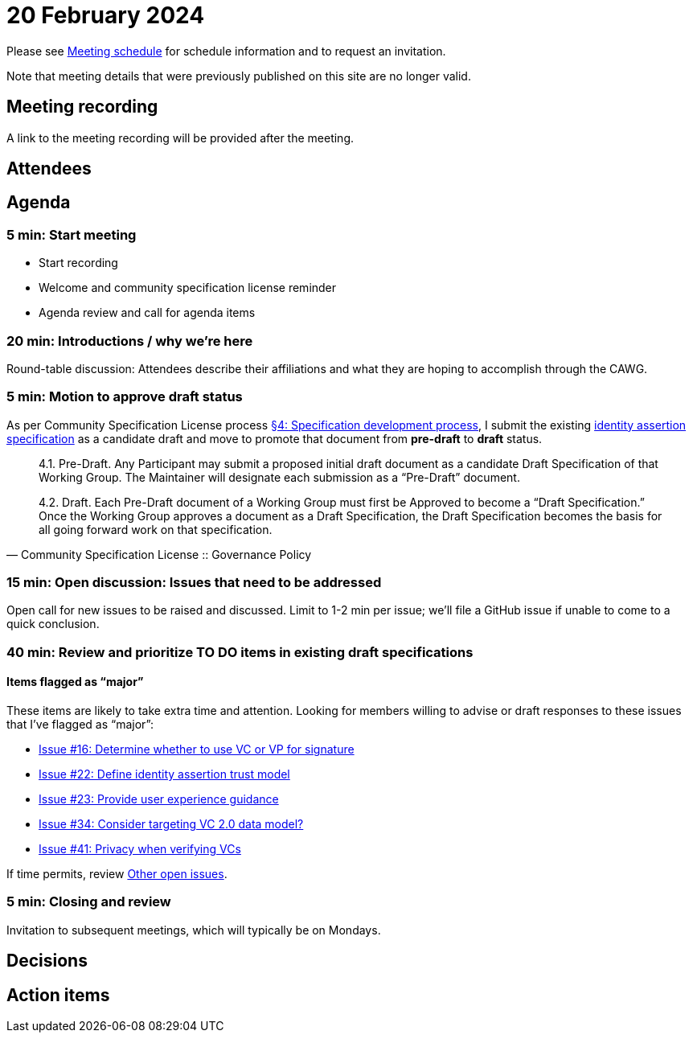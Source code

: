 = 20 February 2024

Please see xref:ROOT:index.adoc#_meeting_schedule[Meeting schedule] for schedule information and to request an invitation.

Note that meeting details that were previously published on this site are no longer valid.

== Meeting recording

A link to the meeting recording will be provided after the meeting.

== Attendees

== Agenda

=== 5 min: Start meeting

* Start recording
* Welcome and community specification license reminder
* Agenda review and call for agenda items

=== 20 min: Introductions / why we're here

Round-table discussion: Attendees describe their affiliations and what they are hoping to accomplish through the CAWG.

=== 5 min: Motion to approve draft status

As per Community Specification License process link:++https://github.com/creator-assertions/identity-assertion/blob/main/governance.md#4-specification-development-process++[§4: Specification development process], I submit the existing link:https://creator-assertions.github.io/identity/0.1-draft/[identity assertion specification] as a candidate draft and move to promote that document from *pre-draft* to *draft* status.

[quote,Community Specification License :: Governance Policy]
____
4.1. Pre-Draft. Any Participant may submit a proposed initial draft document as a candidate Draft Specification of that Working Group. The Maintainer will designate each submission as a “Pre-Draft” document.

4.2. Draft. Each Pre-Draft document of a Working Group must first be Approved to become a “Draft Specification.” Once the Working Group approves a document as a Draft Specification, the Draft Specification becomes the basis for all going forward work on that specification.
____

=== 15 min: Open discussion: Issues that need to be addressed

Open call for new issues to be raised and discussed. Limit to 1-2 min per issue; we'll file a GitHub issue if unable to come to a quick conclusion.

=== 40 min: Review and prioritize TO DO items in existing draft specifications

==== Items flagged as “major”

These items are likely to take extra time and attention. Looking for members willing to advise or draft responses to these issues that I’ve flagged as “major”:

* link:https://github.com/creator-assertions/identity-assertion/issues/16[Issue #16: Determine whether to use VC or VP for signature]
* link:https://github.com/creator-assertions/identity-assertion/issues/22[Issue #22: Define identity assertion trust model]
* link:https://github.com/creator-assertions/identity-assertion/issues/23[Issue #23: Provide user experience guidance]
* link:https://github.com/creator-assertions/identity-assertion/issues/34[Issue #34: Consider targeting VC 2.0 data model?]
* link:https://github.com/creator-assertions/identity-assertion/issues/41[Issue #41: Privacy when verifying VCs]

If time permits, review link:https://github.com/creator-assertions/identity-assertion/issues?q=is%3Aopen+is%3Aissue+no%3Alabel[Other open issues].

=== 5 min: Closing and review

Invitation to subsequent meetings, which will typically be on Mondays.

== Decisions

== Action items
